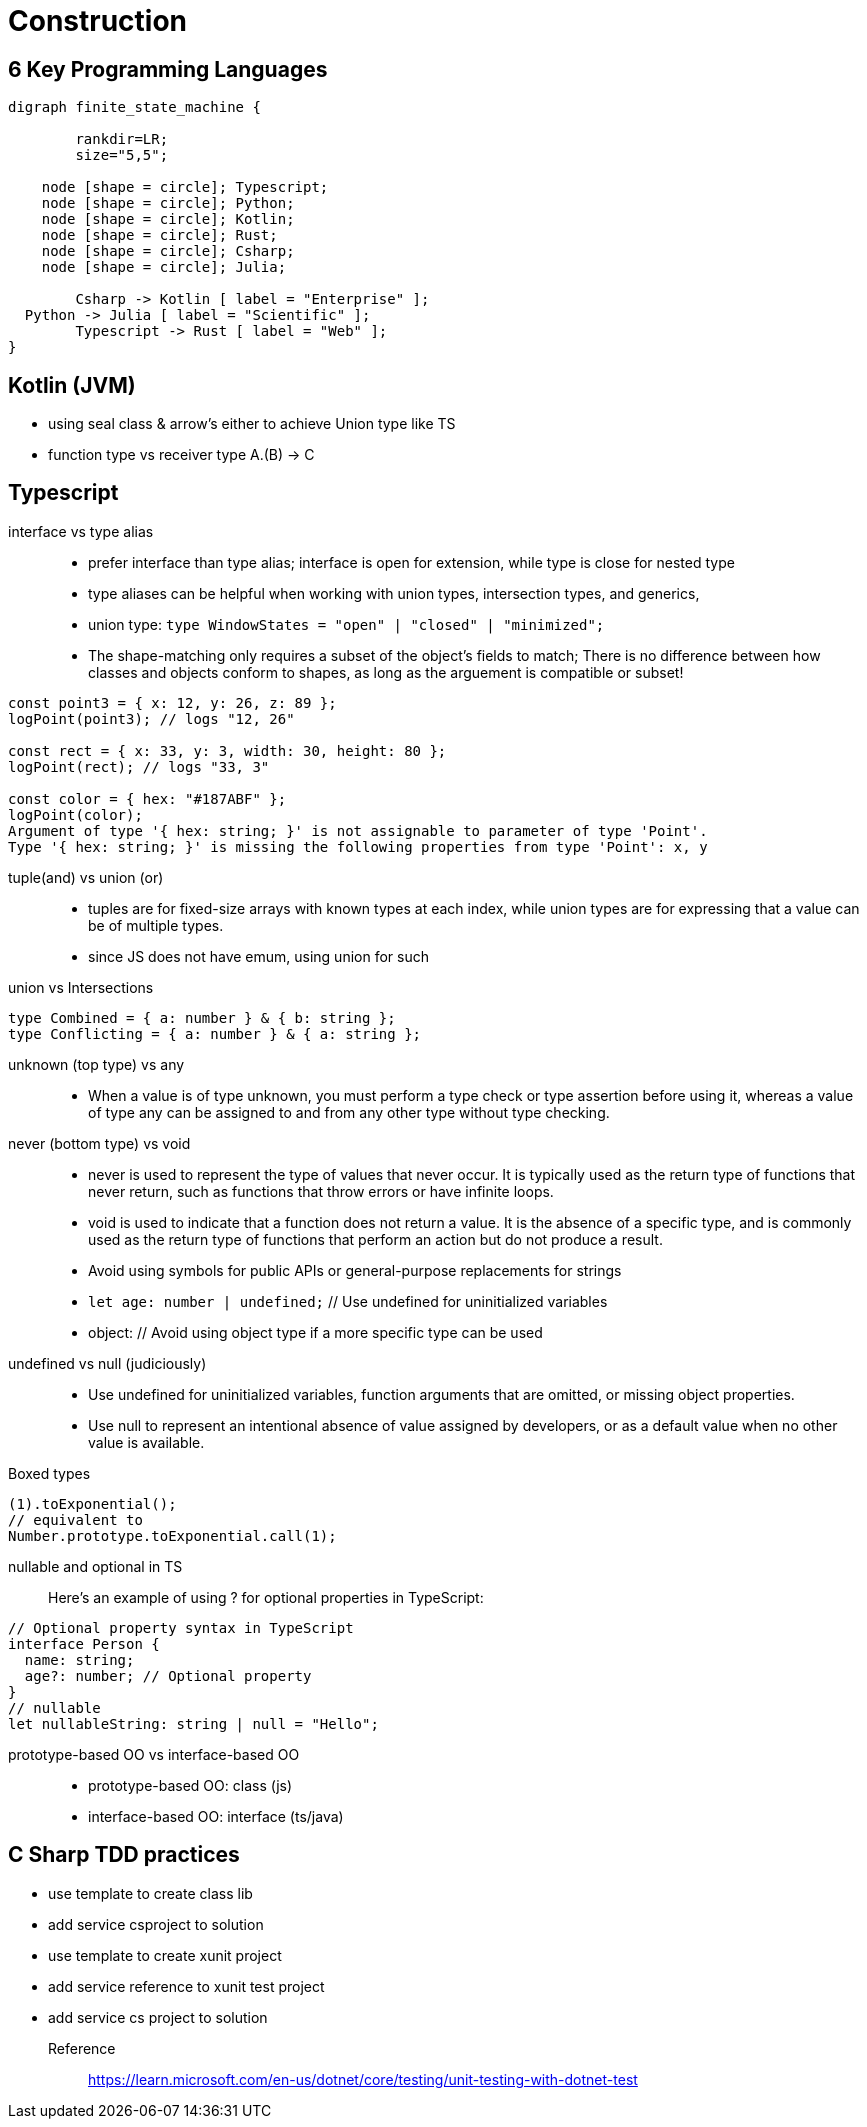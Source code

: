 = Construction
:navtitle: Construction 

== 6 Key Programming Languages

[graphviz]
....
digraph finite_state_machine {

	rankdir=LR;
	size="5,5";

    node [shape = circle]; Typescript;
    node [shape = circle]; Python;
    node [shape = circle]; Kotlin;
    node [shape = circle]; Rust;
    node [shape = circle]; Csharp;
    node [shape = circle]; Julia;

 	Csharp -> Kotlin [ label = "Enterprise" ];
  Python -> Julia [ label = "Scientific" ];
	Typescript -> Rust [ label = "Web" ];
}
....

== Kotlin (JVM)
* using seal class & arrow's either to achieve Union type like TS
* function type vs receiver type A.(B) -> C

== Typescript

interface vs type alias::
* prefer interface than type alias; interface is open for extension, while type is close for nested type

* type aliases can be helpful when working with union types, intersection types, and generics,

* union type: `type WindowStates = "open" | "closed" | "minimized";`

* The shape-matching only requires a subset of the object’s fields to match; There is no difference between how classes and objects conform to shapes, as long as the arguement is compatible or subset!

[source,javascript]
----
const point3 = { x: 12, y: 26, z: 89 };
logPoint(point3); // logs "12, 26"

const rect = { x: 33, y: 3, width: 30, height: 80 };
logPoint(rect); // logs "33, 3"

const color = { hex: "#187ABF" };
logPoint(color);
Argument of type '{ hex: string; }' is not assignable to parameter of type 'Point'.
Type '{ hex: string; }' is missing the following properties from type 'Point': x, y
----

tuple(and) vs union (or)::
* tuples are for fixed-size arrays with known types at each index, while union types are for expressing that a value can be of multiple types.

* since JS does not have emum, using union for such

union vs Intersections::

[source]
----
type Combined = { a: number } & { b: string };
type Conflicting = { a: number } & { a: string };
----

unknown (top type) vs any::
* When a value is of type unknown, you must perform a type check or type assertion before using it, whereas a value of type any can be assigned to and from any other type without type checking.

never (bottom type) vs void::
* never is used to represent the type of values that never occur.
It is typically used as the return type of functions that never return, such as functions that throw errors or have infinite loops.

* void is used to indicate that a function does not return a value.
It is the absence of a specific type, and is commonly used as the return type of functions that perform an action but do not produce a result.

* Avoid using symbols for public APIs or general-purpose replacements for strings

* `let age: number | undefined;` // Use undefined for uninitialized variables

* object: // Avoid using object type if a more specific type can be used

undefined vs null (judiciously)::
* Use undefined for uninitialized variables, function arguments that are omitted, or missing object properties.

* Use null to represent an intentional absence of value assigned by developers, or as a default value when no other value is available.


Boxed types::
[source]
----
(1).toExponential();
// equivalent to
Number.prototype.toExponential.call(1);
----

nullable and optional in TS::
Here's an example of using ? for optional properties in TypeScript:

----
// Optional property syntax in TypeScript
interface Person {
  name: string;
  age?: number; // Optional property
}
// nullable
let nullableString: string | null = "Hello";
----

prototype-based OO vs interface-based OO::
* prototype-based OO: class (js)
* interface-based OO: interface (ts/java)

== C Sharp TDD practices
* use template to create class lib
* add service csproject to solution
* use template to create xunit project
* add service reference to xunit test project
* add service cs project to solution

Reference::
https://learn.microsoft.com/en-us/dotnet/core/testing/unit-testing-with-dotnet-test



